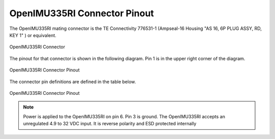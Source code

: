 OpenIMU335RI Connector Pinout
==============================

.. contents:: Contents
    :local:


The OpenIMU335RI mating connector is the TE Connectivity 776531-1 (Ampseal-16 Housing "AS 16, 6P PLUG ASSY, RD, KEY 1" )
or equivalent.


.. figure::  _images/AMPSEAL16.png
    :align: center

    OpenIMU335RI Connector


The pinout for that connector is shown in the following diagram.
Pin 1 is in the upper right corner of the diagram.


.. figure::  _images/OpenIMU300RI_CAN_PinDiagram.png
    :align: center

    OpenIMU335RI Connector Pinout


The connector pin definitions are defined in the table below.


.. figure::  _images/OpenIMU300RI_CAN_PinDefinition.png
    :align: center

    OpenIMU335RI Connector Pinout


.. note::

    Power is applied to the OpenIMU335RI on pin 6. Pin 3 is ground.  The OpenIMU335RI
    accepts an unregulated 4.9 to 32 VDC input. It is reverse polarity and ESD protected internally
